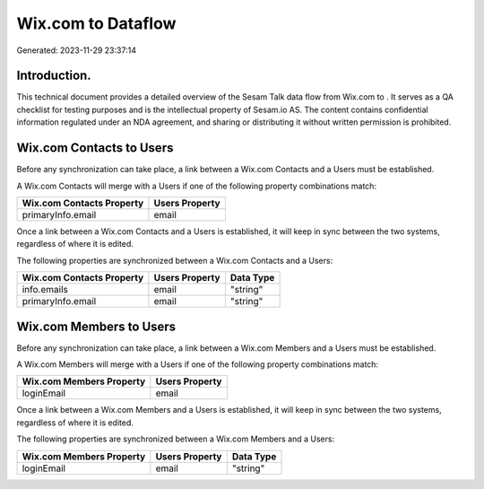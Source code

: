 ====================
Wix.com to  Dataflow
====================

Generated: 2023-11-29 23:37:14

Introduction.
------------

This technical document provides a detailed overview of the Sesam Talk data flow from Wix.com to . It serves as a QA checklist for testing purposes and is the intellectual property of Sesam.io AS. The content contains confidential information regulated under an NDA agreement, and sharing or distributing it without written permission is prohibited.

Wix.com Contacts to  Users
--------------------------
Before any synchronization can take place, a link between a Wix.com Contacts and a  Users must be established.

A Wix.com Contacts will merge with a  Users if one of the following property combinations match:

.. list-table::
   :header-rows: 1

   * - Wix.com Contacts Property
     -  Users Property
   * - primaryInfo.email
     - email

Once a link between a Wix.com Contacts and a  Users is established, it will keep in sync between the two systems, regardless of where it is edited.

The following properties are synchronized between a Wix.com Contacts and a  Users:

.. list-table::
   :header-rows: 1

   * - Wix.com Contacts Property
     -  Users Property
     -  Data Type
   * - info.emails
     - email
     - "string"
   * - primaryInfo.email
     - email
     - "string"


Wix.com Members to  Users
-------------------------
Before any synchronization can take place, a link between a Wix.com Members and a  Users must be established.

A Wix.com Members will merge with a  Users if one of the following property combinations match:

.. list-table::
   :header-rows: 1

   * - Wix.com Members Property
     -  Users Property
   * - loginEmail
     - email

Once a link between a Wix.com Members and a  Users is established, it will keep in sync between the two systems, regardless of where it is edited.

The following properties are synchronized between a Wix.com Members and a  Users:

.. list-table::
   :header-rows: 1

   * - Wix.com Members Property
     -  Users Property
     -  Data Type
   * - loginEmail
     - email
     - "string"

